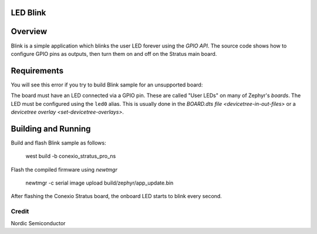 LED Blink
********

Overview
********

Blink is a simple application which blinks the user LED forever using the `GPIO
API`. The source code shows how to configure GPIO pins as outputs,
then turn them on and off on the Stratus main board.


Requirements
************

You will see this error if you try to build Blink sample for an unsupported board:

The board must have an LED connected via a GPIO pin. These are called "User
LEDs" on many of Zephyr's `boards`. The LED must be configured using the
``led0`` alias. This is usually done in the
`BOARD.dts file <devicetree-in-out-files>` or a `devicetree overlay
<set-devicetree-overlays>`.

Building and Running
********************

Build and flash Blink sample as follows:

   west build -b conexio_stratus_pro_ns

Flash the compiled firmware using `newtmgr`

   newtmgr -c serial image upload build/zephyr/app_update.bin

After flashing the Conexio Stratus board, the onboard LED starts to blink every second.

Credit
=============
Nordic Semiconductor